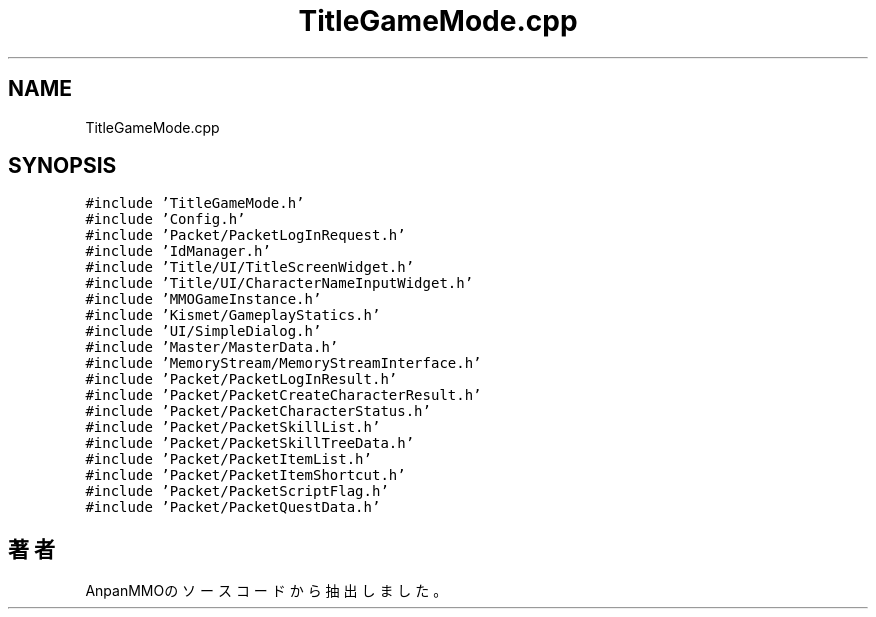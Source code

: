 .TH "TitleGameMode.cpp" 3 "2018年12月21日(金)" "AnpanMMO" \" -*- nroff -*-
.ad l
.nh
.SH NAME
TitleGameMode.cpp
.SH SYNOPSIS
.br
.PP
\fC#include 'TitleGameMode\&.h'\fP
.br
\fC#include 'Config\&.h'\fP
.br
\fC#include 'Packet/PacketLogInRequest\&.h'\fP
.br
\fC#include 'IdManager\&.h'\fP
.br
\fC#include 'Title/UI/TitleScreenWidget\&.h'\fP
.br
\fC#include 'Title/UI/CharacterNameInputWidget\&.h'\fP
.br
\fC#include 'MMOGameInstance\&.h'\fP
.br
\fC#include 'Kismet/GameplayStatics\&.h'\fP
.br
\fC#include 'UI/SimpleDialog\&.h'\fP
.br
\fC#include 'Master/MasterData\&.h'\fP
.br
\fC#include 'MemoryStream/MemoryStreamInterface\&.h'\fP
.br
\fC#include 'Packet/PacketLogInResult\&.h'\fP
.br
\fC#include 'Packet/PacketCreateCharacterResult\&.h'\fP
.br
\fC#include 'Packet/PacketCharacterStatus\&.h'\fP
.br
\fC#include 'Packet/PacketSkillList\&.h'\fP
.br
\fC#include 'Packet/PacketSkillTreeData\&.h'\fP
.br
\fC#include 'Packet/PacketItemList\&.h'\fP
.br
\fC#include 'Packet/PacketItemShortcut\&.h'\fP
.br
\fC#include 'Packet/PacketScriptFlag\&.h'\fP
.br
\fC#include 'Packet/PacketQuestData\&.h'\fP
.br

.SH "著者"
.PP 
 AnpanMMOのソースコードから抽出しました。
